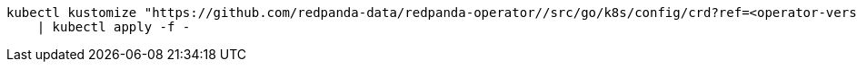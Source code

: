 ifdef::latest-operator-version[]
[,bash,subs="attributes+"]
----
kubectl kustomize "https://github.com/redpanda-data/redpanda-operator//src/go/k8s/config/crd?ref={latest-operator-version}" \
    | kubectl apply -f -
----
endif::[]
ifndef::latest-operator-version[]
[,bash]
----
kubectl kustomize "https://github.com/redpanda-data/redpanda-operator//src/go/k8s/config/crd?ref=<operator-version>" \
    | kubectl apply -f -
----
endif::[]